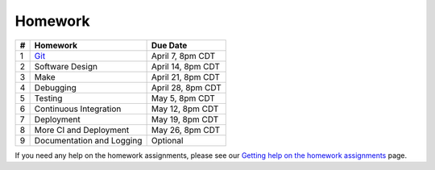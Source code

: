 Homework
========

+---+------------------------------------------+-------------------+
| # | Homework                                 | Due Date          |
+===+==========================================+===================+
| 1 | `Git <hw1.html>`__                       | April 7, 8pm CDT  |
+---+------------------------------------------+-------------------+
| 2 | Software Design                          | April 14, 8pm CDT |
+---+------------------------------------------+-------------------+
| 3 | Make                                     | April 21, 8pm CDT |
+---+------------------------------------------+-------------------+
| 4 | Debugging                                | April 28, 8pm CDT |
+---+------------------------------------------+-------------------+
| 5 | Testing                                  | May 5, 8pm CDT    |
+---+------------------------------------------+-------------------+
| 6 | Continuous Integration                   | May 12, 8pm CDT   |
+---+------------------------------------------+-------------------+
| 7 | Deployment                               | May 19, 8pm CDT   |
+---+------------------------------------------+-------------------+
| 8 | More CI and Deployment                   | May 26, 8pm CDT   |
+---+------------------------------------------+-------------------+
| 9 | Documentation and Logging                | Optional          |
+---+------------------------------------------+-------------------+

If you need any help on the homework assignments, please see our `Getting help on the homework assignments <help.html>`__ page.